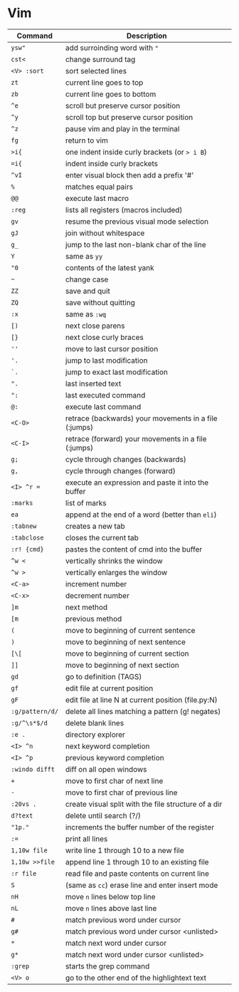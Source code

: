 * Vim

  | Command         | Description                                           |
  |-----------------+-------------------------------------------------------|
  | ~ysw"~          | add surroinding word with ="=                         |
  | ~cst<~          | change surround tag                                   |
  | ~<V> :sort~     | sort selected lines                                   |
  | ~zt~            | current line goes to top                              |
  | ~zb~            | current line goes to bottom                           |
  | ~^e~            | scroll but preserve cursor position                   |
  | ~^y~            | scroll top but preserve cursor position               |
  | ~^z~            | pause vim and play in the terminal                    |
  | ~fg~            | return to vim                                         |
  | ~>i{~           | one indent inside curly brackets (or => i B=)         |
  | ~=i{~           | indent inside curly brackets                          |
  | ~^vI~           | enter visual block then add a prefix '#'              |
  | ~%~             | matches equal pairs                                   |
  | ~@@~            | execute last macro                                    |
  | ~:reg~          | lists all registers (macros included)                 |
  | ~gv~            | resume the previous visual mode selection             |
  | ~gJ~            | join without whitespace                               |
  | ~g_~            | jump to the last non-blank char of the line           |
  | ~Y~             | same as =yy=                                          |
  | ~"0~            | contents of the latest yank                           |
  | ~~~             | change case                                           |
  | ~ZZ~            | save and quit                                         |
  | ~ZQ~            | save without quitting                                 |
  | ~:x~            | same as =:wq=                                         |
  | ~[)~            | next close parens                                     |
  | ~[}~            | next close curly braces                               |
  | ~''~            | move to last cursor position                          |
  | ~'.~            | jump to last modification                             |
  | ~`.~            | jump to exact last modification                       |
  | ~".~            | last inserted text                                    |
  | ~":~            | last executed command                                 |
  | ~@:~            | execute last command                                  |
  | ~<C-O>~         | retrace (backwards) your movements in a file (:jumps) |
  | ~<C-I>~         | retrace (forward)   your movements in a file (:jumps) |
  | ~g;~            | cycle through changes (backwards)                     |
  | ~g,~            | cycle through changes (forward)                       |
  | ~<I> ^r =~      | execute an expression and paste it into the buffer    |
  | ~:marks~        | list of marks                                         |
  | ~ea~            | append at the end of a word (better than =eli=)       |
  | ~:tabnew~       | creates a new tab                                     |
  | ~:tabclose~     | closes the current tab                                |
  | ~:r! {cmd}~     | pastes the content of cmd into the buffer             |
  | ~^w <~          | vertically shrinks the window                         |
  | ~^w >~          | vertically enlarges the window                        |
  | ~<C-a>~         | increment number                                      |
  | ~<C-x>~         | decrement number                                      |
  | ~]m~            | next method                                           |
  | ~[m~            | previous method                                       |
  | ~(~             | move to beginning of current sentence                 |
  | ~)~             | move to beginning of next sentence                    |
  | ~[\[~           | move to beginning of current section                  |
  | ~]]~            | move to beginning of next section                     |
  | ~gd~            | go to definition (TAGS)                               |
  | ~gf~            | edit file at current position                         |
  | ~gF~            | edit file at line N at current position (file.py:N)   |
  | ~:g/pattern/d/~ | delete all lines matching a pattern (g! negates)      |
  | ~:g/^\s*$/d~    | delete blank lines                                    |
  | ~:e .~          | directory explorer                                    |
  | ~<I> ^n~        | next keyword completion                               |
  | ~<I> ^p~        | previous keyword completion                           |
  | ~:windo difft~  | diff on all open windows                              |
  | ~+~             | move to first char of next line                       |
  | ~-~             | move to first char of previous line                   |
  | ~:20vs .~       | create visual split with the file structure of a dir  |
  | ~d?text~        | delete until search (?/)                              |
  | ~"1p."~         | increments the buffer number of the register          |
  | ~:=~            | print all lines                                       |
  | ~1,10w file~    | write line 1 through 10 to a new file                 |
  | ~1,10w >>file~  | append line 1 through 10 to an existing file          |
  | ~:r file~       | read file and paste contents on current line          |
  | ~S~             | (same as =cc=) erase line and enter insert mode       |
  | ~nH~            | move =n= lines below top line                         |
  | ~nL~            | move =n= lines above last line                        |
  | ~#~             | match previous word under cursor                      |
  | ~g#~            | match previous word under cursor <unlisted>           |
  | ~*~             | match next word under cursor                          |
  | ~g*~            | match next word under cursor <unlisted>               |
  | ~:grep~         | starts the grep command                               |
  | ~<V> o~         | go to the other end of the highlightext text          |
